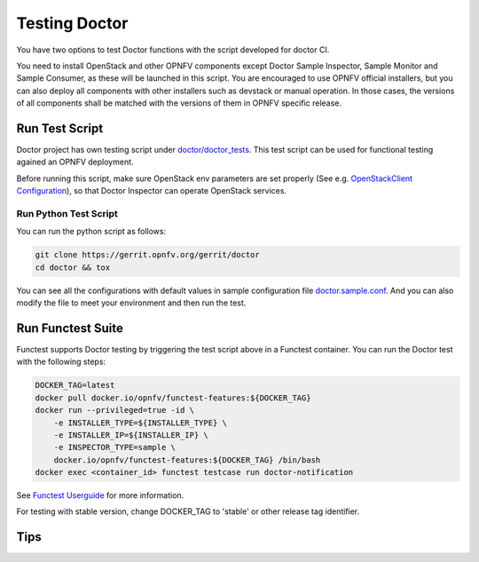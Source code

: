 .. This work is licensed under a Creative Commons Attribution 4.0 International License.
.. http://creativecommons.org/licenses/by/4.0

==============
Testing Doctor
==============

You have two options to test Doctor functions with the script developed
for doctor CI.

You need to install OpenStack and other OPNFV components except Doctor Sample
Inspector, Sample Monitor and Sample Consumer, as these will be launched in
this script. You are encouraged to use OPNFV official installers, but you can
also deploy all components with other installers such as devstack or manual
operation. In those cases, the versions of all components shall be matched with
the versions of them in OPNFV specific release.

Run Test Script
===============

Doctor project has own testing script under `doctor/doctor_tests`_. This test script
can be used for functional testing agained an OPNFV deployment.

.. _doctor/doctor_tests: https://git.opnfv.org/doctor/tree/doctor_tests

Before running this script, make sure OpenStack env parameters are set properly
(See e.g. `OpenStackClient Configuration`_), so that Doctor Inspector can operate
OpenStack services.

.. _OpenStackClient Configuration: https://docs.openstack.org/python-openstackclient/latest/configuration/index.html

Run Python Test Script
~~~~~~~~~~~~~~~~~~~~~~

You can run the python script as follows:

.. code-block:: bash

    git clone https://gerrit.opnfv.org/gerrit/doctor
    cd doctor && tox

You can see all the configurations with default values in sample configuration
file `doctor.sample.conf`_. And you can also modify the file to meet your
environment and then run the test.

.. _doctor.sample.conf: https://git.opnfv.org/doctor/tree/etc/doctor.sample.conf

Run Functest Suite
==================

Functest supports Doctor testing by triggering the test script above in a
Functest container. You can run the Doctor test with the following steps:

.. code-block:: bash

    DOCKER_TAG=latest
    docker pull docker.io/opnfv/functest-features:${DOCKER_TAG}
    docker run --privileged=true -id \
        -e INSTALLER_TYPE=${INSTALLER_TYPE} \
        -e INSTALLER_IP=${INSTALLER_IP} \
        -e INSPECTOR_TYPE=sample \
        docker.io/opnfv/functest-features:${DOCKER_TAG} /bin/bash
    docker exec <container_id> functest testcase run doctor-notification

See `Functest Userguide`_ for more information.

.. _Functest Userguide: http://docs.opnfv.org/en/latest/submodules/functest/docs/testing/user/userguide/index.html

For testing with stable version, change DOCKER_TAG to 'stable' or other release
tag identifier.

Tips
====
